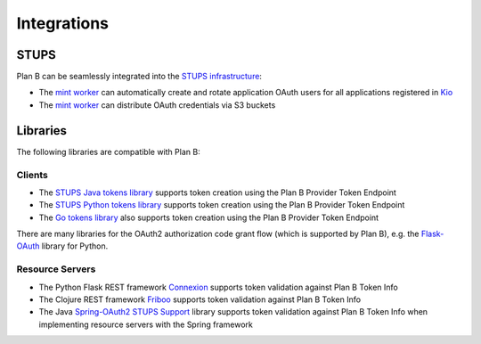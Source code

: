 ============
Integrations
============

STUPS
=====

Plan B can be seamlessly integrated into the `STUPS infrastructure`_:

* The `mint worker`_ can automatically create and rotate application OAuth users for all applications registered in Kio_
* The `mint worker`_ can distribute OAuth credentials via S3 buckets

Libraries
=========

The following libraries are compatible with Plan B:

Clients
-------

* The `STUPS Java tokens library`_ supports token creation using the Plan B Provider Token Endpoint
* The `STUPS Python tokens library`_ supports token creation using the Plan B Provider Token Endpoint
* The `Go tokens library`_ also supports token creation using the Plan B Provider Token Endpoint

There are many libraries for the OAuth2 authorization code grant flow (which is supported by Plan B), e.g. the `Flask-OAuth`_ library for Python. 

Resource Servers
----------------

* The Python Flask REST framework Connexion_ supports token validation against Plan B Token Info
* The Clojure REST framework Friboo_ supports token validation against Plan B Token Info
* The Java `Spring-OAuth2 STUPS Support`_ library supports token validation against Plan B Token Info when implementing resource servers with the Spring framework

.. _STUPS infrastructure: https://stups.io
.. _mint worker: http://docs.stups.io/en/latest/components/mint.html
.. _Kio: http://docs.stups.io/en/latest/components/kio.html
.. _STUPS Java tokens library: https://github.com/zalando-stups/tokens
.. _STUPS Python tokens library: https://github.com/zalando-stups/python-tokens
.. _Go tokens library: https://github.com/zalando/go-tokens
.. _Connexion: https://github.com/zalando/connexion
.. _Friboo: https://github.com/zalando-stups/friboo
.. _Spring-OAuth2 STUPS Support: https://github.com/zalando-stups/stups-spring-oauth2-support
.. _Flask-OAuth: https://pythonhosted.org/Flask-OAuth/

